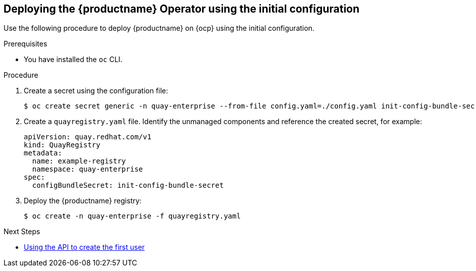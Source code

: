 :_content-type: PROCEDURE
[id="deploying-the-operator-using-initial-configuration"]
== Deploying the {productname} Operator using the initial configuration

Use the following procedure to deploy {productname} on {ocp} using the initial configuration. 

.Prerequisites 

* You have installed the `oc` CLI.

.Procedure 

. Create a secret using the configuration file: 
+
[source,terminal]
----
$ oc create secret generic -n quay-enterprise --from-file config.yaml=./config.yaml init-config-bundle-secret
----

. Create a `quayregistry.yaml` file. Identify the unmanaged components and reference the created secret, for example: 
+

[source,yaml]
----
apiVersion: quay.redhat.com/v1
kind: QuayRegistry
metadata:
  name: example-registry
  namespace: quay-enterprise
spec:
  configBundleSecret: init-config-bundle-secret
----

. Deploy the {productname} registry:
+
[source,terminal]
----
$ oc create -n quay-enterprise -f quayregistry.yaml
----

.Next Steps 

* xref:using-the-api-to-create-first-user[Using the API to create the first user]
